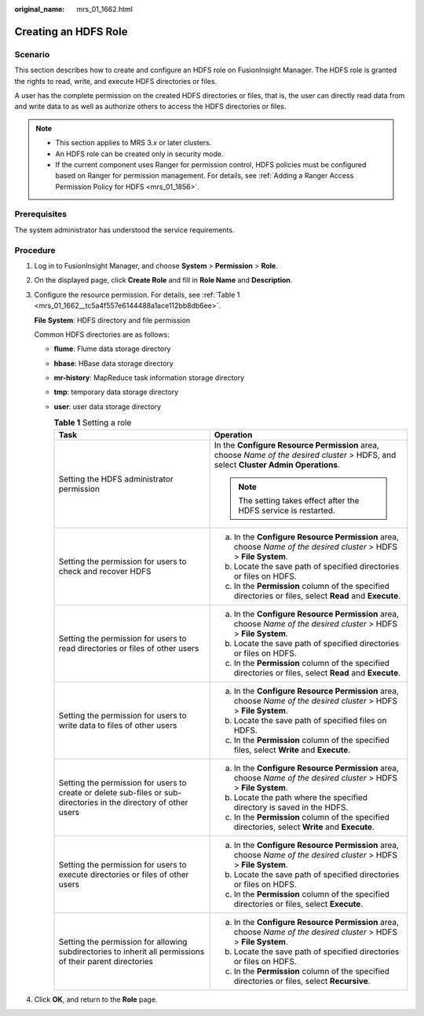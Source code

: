 :original_name: mrs_01_1662.html

.. _mrs_01_1662:

Creating an HDFS Role
=====================

Scenario
--------

This section describes how to create and configure an HDFS role on FusionInsight Manager. The HDFS role is granted the rights to read, write, and execute HDFS directories or files.

A user has the complete permission on the created HDFS directories or files, that is, the user can directly read data from and write data to as well as authorize others to access the HDFS directories or files.

.. note::

   -  This section applies to MRS 3.\ *x* or later clusters.
   -  An HDFS role can be created only in security mode.
   -  If the current component uses Ranger for permission control, HDFS policies must be configured based on Ranger for permission management. For details, see :ref:`Adding a Ranger Access Permission Policy for HDFS <mrs_01_1856>`.

Prerequisites
-------------

The system administrator has understood the service requirements.

Procedure
---------

#. Log in to FusionInsight Manager, and choose **System** > **Permission** > **Role**.

#. On the displayed page, click **Create Role** and fill in **Role Name** and **Description**.

#. Configure the resource permission. For details, see :ref:`Table 1 <mrs_01_1662__tc5a4f557e6144488a1ace112bb8db6ee>`.

   **File System**: HDFS directory and file permission

   Common HDFS directories are as follows:

   -  **flume**: Flume data storage directory

   -  **hbase**: HBase data storage directory

   -  **mr-history**: MapReduce task information storage directory

   -  **tmp**: temporary data storage directory

   -  **user**: user data storage directory

      .. _mrs_01_1662__tc5a4f557e6144488a1ace112bb8db6ee:

      .. table:: **Table 1** Setting a role

         +-------------------------------------------------------------------------------------------------------------------+--------------------------------------------------------------------------------------------------------------------------------------+
         | Task                                                                                                              | Operation                                                                                                                            |
         +===================================================================================================================+======================================================================================================================================+
         | Setting the HDFS administrator permission                                                                         | In the **Configure Resource Permission** area, choose *Name of the desired cluster* > HDFS, and select **Cluster Admin Operations**. |
         |                                                                                                                   |                                                                                                                                      |
         |                                                                                                                   | .. note::                                                                                                                            |
         |                                                                                                                   |                                                                                                                                      |
         |                                                                                                                   |    The setting takes effect after the HDFS service is restarted.                                                                     |
         +-------------------------------------------------------------------------------------------------------------------+--------------------------------------------------------------------------------------------------------------------------------------+
         | Setting the permission for users to check and recover HDFS                                                        | a. In the **Configure Resource Permission** area, choose *Name of the desired cluster* > HDFS > **File System**.                     |
         |                                                                                                                   | b. Locate the save path of specified directories or files on HDFS.                                                                   |
         |                                                                                                                   | c. In the **Permission** column of the specified directories or files, select **Read** and **Execute**.                              |
         +-------------------------------------------------------------------------------------------------------------------+--------------------------------------------------------------------------------------------------------------------------------------+
         | Setting the permission for users to read directories or files of other users                                      | a. In the **Configure Resource Permission** area, choose *Name of the desired cluster* > HDFS > **File System**.                     |
         |                                                                                                                   | b. Locate the save path of specified directories or files on HDFS.                                                                   |
         |                                                                                                                   | c. In the **Permission** column of the specified directories or files, select **Read** and **Execute**.                              |
         +-------------------------------------------------------------------------------------------------------------------+--------------------------------------------------------------------------------------------------------------------------------------+
         | Setting the permission for users to write data to files of other users                                            | a. In the **Configure Resource Permission** area, choose *Name of the desired cluster* > HDFS > **File System**.                     |
         |                                                                                                                   | b. Locate the save path of specified files on HDFS.                                                                                  |
         |                                                                                                                   | c. In the **Permission** column of the specified files, select **Write** and **Execute**.                                            |
         +-------------------------------------------------------------------------------------------------------------------+--------------------------------------------------------------------------------------------------------------------------------------+
         | Setting the permission for users to create or delete sub-files or sub-directories in the directory of other users | a. In the **Configure Resource Permission** area, choose *Name of the desired cluster* > HDFS > **File System**.                     |
         |                                                                                                                   | b. Locate the path where the specified directory is saved in the HDFS.                                                               |
         |                                                                                                                   | c. In the **Permission** column of the specified directories, select **Write** and **Execute**.                                      |
         +-------------------------------------------------------------------------------------------------------------------+--------------------------------------------------------------------------------------------------------------------------------------+
         | Setting the permission for users to execute directories or files of other users                                   | a. In the **Configure Resource Permission** area, choose *Name of the desired cluster* > HDFS > **File System**.                     |
         |                                                                                                                   | b. Locate the save path of specified directories or files on HDFS.                                                                   |
         |                                                                                                                   | c. In the **Permission** column of the specified directories or files, select **Execute**.                                           |
         +-------------------------------------------------------------------------------------------------------------------+--------------------------------------------------------------------------------------------------------------------------------------+
         | Setting the permission for allowing subdirectories to inherit all permissions of their parent directories         | a. In the **Configure Resource Permission** area, choose *Name of the desired cluster* > HDFS > **File System**.                     |
         |                                                                                                                   | b. Locate the save path of specified directories or files on HDFS.                                                                   |
         |                                                                                                                   | c. In the **Permission** column of the specified directories or files, select **Recursive**.                                         |
         +-------------------------------------------------------------------------------------------------------------------+--------------------------------------------------------------------------------------------------------------------------------------+

#. Click **OK**, and return to the **Role** page.
